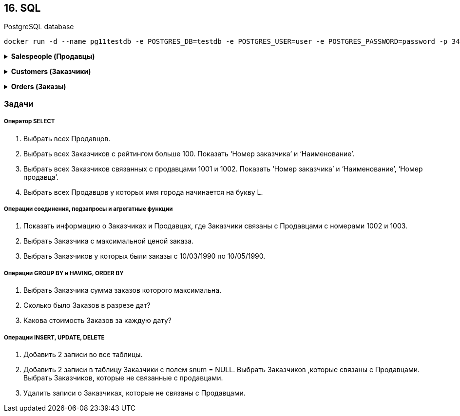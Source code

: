 == 16. SQL

PostgreSQL database

    docker run -d --name pg11testdb -e POSTGRES_DB=testdb -e POSTGRES_USER=user -e POSTGRES_PASSWORD=password -p 3432:5432 postgres:11

+++ <details><summary> +++
*Salespeople (Продавцы)*
+++ </summary><div> +++

[width="77%"]
|=======
|Snum  |integer   |NOT NULL |Номер продавца
|Sname |char (10) |NOT NULL |Имя продавца
|city  |char (10) |         |Город
|comm  |decimal   |         |Комиссионные
|=======
+++ </div></details> +++

+++ <details><summary> +++
*Customers (Заказчики)*
+++ </summary><div> +++

[width="77%"]
|=======
|cnum   |integer   | NOT NULL |Номер заказчика
|cname  |char (10) | NOT NULL |Имя заказчика
|city   |char (10) |          |Город
|rating |integer   |          |Рейтинг
|snum   |integer   |          |Номер продавца
|=======
+++ </div></details> +++

+++ <details><summary> +++
*Orders (Заказы)*
+++ </summary><div> +++

[width="77%"]
|=======
|onum   |integer       | NOT NULL |Номер заказа
|amt    |decimal(10,2) |          |Имя заказчика
|odate  |date          |          |Дата
|cnum   |integer       |          |Номер заказчика
|snum   |integer       |          |Номер продавца
|=======
+++ </div></details> +++

=== Задачи

===== Оператор SELECT
1. Выбрать всех Продавцов.
2. Выбрать всех Заказчиков с рейтингом больше 100. Показать ‘Номер заказчика’ и
‘Наименование’.
3. Выбрать всех Заказчиков связанных с продавцами 1001 и 1002. Показать ‘Номер заказчика’ и
‘Наименование’, ‘Номер продавца’.
4. Выбрать всех Продавцов у которых имя города начинается на букву L.

===== Операции соединения, подзапросы и агрегатные функции
1. Показать информацию о Заказчиках и Продавцах, где Заказчики связаны с Продавцами с
номерами 1002 и 1003.
2. Выбрать Заказчика с максимальной ценой заказа.
3. Выбрать Заказчиков у которых были заказы с 10/03/1990 по 10/05/1990.

===== Операции GROUP BY и HAVING, ORDER BY
1. Выбрать Заказчика сумма заказов которого максимальна.
2. Сколько было Заказов в разрезе дат?
3. Какова стоимость Заказов за каждую дату?

===== Операции INSERT, UPDATE, DELETE
1. Добавить 2 записи во все таблицы.
2. Добавить 2 записи в таблицу Заказчики с полем snum = NULL. Выбрать Заказчиков ,которые
связаны с Продавцами. Выбрать Заказчиков, которые не связанные с продавцами.
3. Удалить записи о Заказчиках, которые не связаны с Продавцами.

